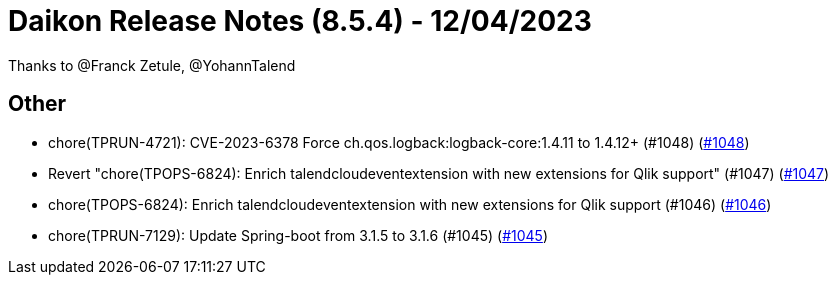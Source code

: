 = Daikon Release Notes (8.5.4) - 12/04/2023

Thanks to @Franck Zetule, @YohannTalend

== Other
- chore(TPRUN-4721): CVE-2023-6378 Force ch.qos.logback:logback-core:1.4.11 to 1.4.12+ (#1048) (link:https://github.com/Talend/daikon/pull/1048[#1048])
- Revert "chore(TPOPS-6824): Enrich talendcloudeventextension with new extensions for Qlik support" (#1047) (link:https://github.com/Talend/daikon/pull/1047[#1047])
- chore(TPOPS-6824): Enrich talendcloudeventextension with new extensions for Qlik support (#1046) (link:https://github.com/Talend/daikon/pull/1046[#1046])
- chore(TPRUN-7129): Update Spring-boot from 3.1.5 to 3.1.6 (#1045) (link:https://github.com/Talend/daikon/pull/1045[#1045])
